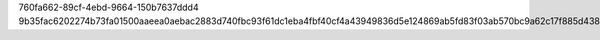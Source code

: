 760fa662-89cf-4ebd-9664-150b7637ddd4
9b35fac6202274b73fa01500aaeea0aebac2883d740fbc93f61dc1eba4fbf40cf4a43949836d5e124869ab5fd83f03ab570bc9a62c17f885d438dd052fe043d9
